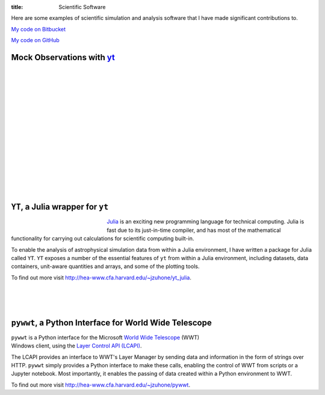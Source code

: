 :title: Scientific Software

.. _S-Z Effect: software/mock_SZ.html
.. _X-rays: software/photon_simulator.html
.. _Particles: software/flash_particles.html

Here are some examples of scientific simulation and analysis software
that I have made significant contributions to.

`My code on Bitbucket <http://bitbucket.org/jzuhone>`_

`My code on GitHub <http://github.org/jzuhone>`_

Mock Observations with `yt <http://yt-project.org>`_
-------------------------------------------------------------------------------

.. raw:: html

   <table align="left" style="font-size:12">
   <tr><td>
   <a href="http://yt-project.org/doc/analyzing/analysis_modules/sunyaev_zeldovich.html">S-Z Effect</a>
   </td>
   <tr><td>
   <a href="http://yt-project.org/doc/analyzing/analysis_modules/sunyaev_zeldovich.html"><img src="{filename}/images/sz_link.png" style="width:400px" /></a>
   </td>
   </tr>
   </table>

   <table align="left" style="font-size:12">
   <tr><td>
   <a href="http://yt-project.org/doc/analyzing/analysis_modules/photon_simulator.html">X-Rays</a>
   </td>
   <tr><td>
   <a href="http://yt-project.org/doc/analyzing/analysis_modules/photon_simulator.html"><img src="{filename}/images/photon_link.png"
   style="width:370px" /></a>
   </td>
   </tr>
   </table>

|
|
|
|
|
|
|
|
|
|
|
|
|
|
|

``YT``, a Julia wrapper for ``yt``
----------------------------------

.. figure:: {filename}/images/ytjulia.png
   :align: left
   :width: 100%
   :figwidth: 200px

`Julia <http://julialang.org>`_ is an exciting new programming language for technical computing. Julia is fast due to its just-in-time compiler, and has most of the mathematical functionality for carrying out calculations for scientific computing built-in.

To enable the analysis of astrophysical simulation data from within a Julia environment, I have written a package for Julia called ``YT``. ``YT`` exposes a number of the essential features of ``yt`` from within a Julia environment, including datasets, data containers, unit-aware quantities and arrays, and some of the plotting tools.

To find out more visit http://hea-www.cfa.harvard.edu/~jzuhone/yt_julia.

|
|
|

``pywwt``, a Python Interface for World Wide Telescope
------------------------------------------------------

.. figure:: {filename}/images/minihalo.png
   :align: right
   :width: 100%
   :figwidth: 200px

``pywwt`` is a Python interface for the Microsoft `World Wide Telescope <http://www.worldwidetelescope.org>`_
(WWT) Windows client, using the
`Layer Control API (LCAPI) <http://www.worldwidetelescope.org/Developers/?LayerControlAPI>`_.

The LCAPI provides an interface to WWT's Layer Manager by sending data and information in the form of strings over HTTP. ``pywwt`` simply provides a Python interface to make these
calls, enabling the control of WWT from scripts or a Jupyter notebook. Most importantly, it enables the passing of data created within a Python environment to
WWT.

To find out more visit http://hea-www.cfa.harvard.edu/~jzuhone/pywwt.
